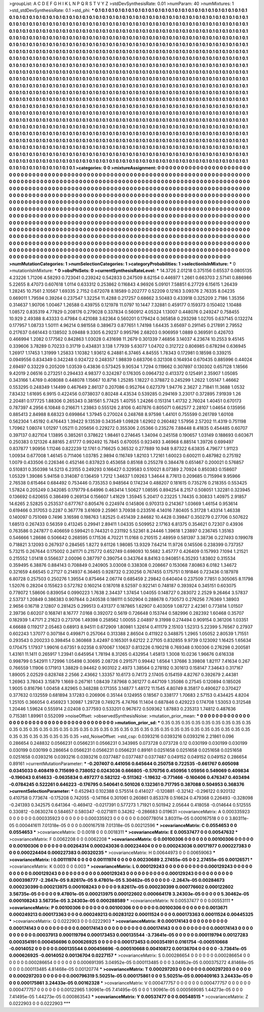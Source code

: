 >groupList:
A C D E F G H I K L
N P Q R S T V Y Z 
>stdDevSynthesisRate:
0.01 
>numParam:
40
>numMixtures:
1
>std_stdDevSynthesisRate:
0.1
>std_phi:
***
0.1 0.1 0.1 0.1 0.1 0.1 0.1 0.1 0.1 0.1
0.1 0.1 0.1 0.1 0.1 0.1 0.1 0.1 0.1 0.1
0.1 0.1 0.1 0.1 0.1 0.1 0.1 0.1 0.1 0.1
0.1 0.1 0.1 0.1 0.1 0.1 0.1 0.1 0.1 0.1
0.1 0.1 0.1 0.1 0.1 0.1 0.1 0.1 0.1 0.1
0.1 0.1 0.1 0.1 0.1 0.1 0.1 0.1 0.1 0.1
0.1 0.1 0.1 0.1 0.1 0.1 0.1 0.1 0.1 0.1
0.1 0.1 0.1 0.1 0.1 0.1 0.1 0.1 0.1 0.1
0.1 0.1 0.1 0.1 0.1 0.1 0.1 0.1 0.1 0.1
0.1 0.1 0.1 0.1 0.1 0.1 0.1 0.1 0.1 0.1
0.1 0.1 0.1 0.1 0.1 0.1 0.1 0.1 0.1 0.1
0.1 0.1 0.1 0.1 0.1 0.1 0.1 0.1 0.1 0.1
0.1 0.1 0.1 0.1 0.1 0.1 0.1 0.1 0.1 0.1
0.1 0.1 0.1 0.1 0.1 0.1 0.1 0.1 0.1 0.1
0.1 0.1 0.1 0.1 0.1 0.1 0.1 0.1 0.1 0.1
0.1 0.1 0.1 0.1 0.1 0.1 0.1 0.1 0.1 0.1
0.1 0.1 0.1 0.1 0.1 0.1 0.1 0.1 0.1 0.1
0.1 0.1 0.1 0.1 0.1 0.1 0.1 0.1 0.1 0.1
0.1 0.1 0.1 0.1 0.1 0.1 0.1 0.1 0.1 0.1
0.1 0.1 0.1 0.1 0.1 0.1 0.1 0.1 0.1 0.1
0.1 0.1 0.1 0.1 0.1 0.1 0.1 0.1 0.1 0.1
0.1 0.1 0.1 0.1 0.1 0.1 0.1 0.1 0.1 0.1
0.1 0.1 0.1 0.1 0.1 0.1 0.1 0.1 0.1 0.1
0.1 0.1 0.1 0.1 0.1 0.1 0.1 0.1 0.1 0.1
0.1 0.1 0.1 0.1 0.1 0.1 0.1 0.1 0.1 0.1
0.1 0.1 0.1 0.1 0.1 0.1 0.1 0.1 0.1 0.1
0.1 0.1 0.1 0.1 0.1 0.1 0.1 0.1 0.1 0.1
0.1 0.1 0.1 0.1 0.1 0.1 0.1 0.1 0.1 0.1
0.1 0.1 0.1 0.1 0.1 0.1 0.1 0.1 0.1 0.1
0.1 0.1 0.1 0.1 0.1 0.1 0.1 0.1 0.1 0.1
0.1 0.1 0.1 0.1 0.1 0.1 0.1 0.1 0.1 0.1
0.1 0.1 0.1 0.1 0.1 0.1 0.1 0.1 0.1 0.1
0.1 0.1 0.1 0.1 0.1 0.1 0.1 0.1 0.1 0.1
0.1 0.1 0.1 0.1 0.1 0.1 0.1 0.1 0.1 0.1
0.1 0.1 0.1 0.1 0.1 0.1 0.1 0.1 0.1 0.1
0.1 0.1 0.1 0.1 0.1 0.1 0.1 0.1 0.1 0.1
0.1 0.1 0.1 0.1 0.1 0.1 0.1 0.1 0.1 0.1
0.1 0.1 0.1 0.1 0.1 0.1 0.1 0.1 0.1 0.1
0.1 0.1 0.1 0.1 0.1 0.1 0.1 0.1 0.1 0.1
0.1 0.1 0.1 0.1 0.1 0.1 0.1 0.1 0.1 0.1
0.1 0.1 0.1 0.1 0.1 0.1 0.1 0.1 0.1 0.1
0.1 0.1 0.1 0.1 0.1 0.1 0.1 0.1 0.1 0.1
0.1 0.1 0.1 0.1 0.1 0.1 0.1 0.1 0.1 0.1
0.1 0.1 0.1 0.1 0.1 0.1 0.1 0.1 0.1 0.1
0.1 0.1 0.1 0.1 0.1 0.1 0.1 0.1 0.1 0.1
0.1 0.1 0.1 0.1 0.1 0.1 0.1 0.1 0.1 0.1
0.1 0.1 0.1 0.1 0.1 0.1 0.1 0.1 0.1 0.1
0.1 0.1 0.1 0.1 0.1 0.1 0.1 0.1 0.1 0.1
0.1 0.1 0.1 0.1 0.1 0.1 0.1 0.1 0.1 0.1
0.1 0.1 0.1 0.1 0.1 0.1 0.1 0.1 0.1 0.1
0.1 0.1 0.1 0.1 0.1 0.1 0.1 0.1 0.1 0.1
0.1 0.1 0.1 0.1 0.1 0.1 0.1 0.1 0.1 0.1
0.1 0.1 0.1 0.1 0.1 0.1 0.1 0.1 0.1 0.1
0.1 0.1 0.1 0.1 0.1 0.1 0.1 0.1 0.1 0.1
0.1 0.1 0.1 0.1 0.1 0.1 0.1 0.1 0.1 0.1
0.1 0.1 0.1 0.1 0.1 0.1 0.1 0.1 0.1 0.1
0.1 0.1 0.1 0.1 0.1 0.1 0.1 0.1 0.1 0.1
0.1 0.1 0.1 0.1 0.1 0.1 0.1 0.1 0.1 0.1
0.1 0.1 0.1 0.1 0.1 0.1 0.1 0.1 0.1 0.1
0.1 0.1 0.1 0.1 0.1 0.1 0.1 0.1 0.1 0.1
0.1 0.1 0.1 0.1 0.1 0.1 0.1 0.1 0.1 0.1
0.1 0.1 0.1 0.1 0.1 0.1 0.1 0.1 0.1 0.1
0.1 0.1 0.1 0.1 0.1 0.1 0.1 0.1 0.1 0.1
0.1 0.1 0.1 0.1 0.1 0.1 0.1 0.1 0.1 0.1
0.1 0.1 0.1 0.1 0.1 0.1 0.1 0.1 0.1 0.1
0.1 0.1 0.1 0.1 0.1 0.1 0.1 0.1 0.1 0.1
0.1 0.1 0.1 0.1 0.1 0.1 0.1 0.1 0.1 0.1
0.1 0.1 0.1 0.1 0.1 0.1 0.1 0.1 0.1 0.1
0.1 0.1 0.1 0.1 0.1 0.1 0.1 0.1 0.1 0.1
0.1 0.1 0.1 0.1 0.1 0.1 0.1 0.1 0.1 0.1
0.1 0.1 0.1 0.1 0.1 0.1 0.1 0.1 0.1 0.1
0.1 0.1 0.1 0.1 0.1 0.1 0.1 0.1 0.1 0.1
0.1 0.1 0.1 0.1 0.1 0.1 0.1 0.1 0.1 0.1
0.1 0.1 0.1 0.1 0.1 0.1 0.1 0.1 0.1 0.1
0.1 0.1 0.1 0.1 0.1 0.1 0.1 0.1 0.1 0.1
0.1 0.1 0.1 0.1 0.1 0.1 0.1 0.1 0.1 0.1
0.1 0.1 0.1 0.1 0.1 0.1 0.1 0.1 0.1 0.1
0.1 0.1 0.1 0.1 0.1 0.1 0.1 0.1 0.1 0.1
0.1 0.1 0.1 0.1 0.1 0.1 0.1 0.1 0.1 0.1
0.1 0.1 0.1 0.1 0.1 0.1 0.1 0.1 0.1 0.1
0.1 0.1 0.1 0.1 0.1 0.1 0.1 0.1 0.1 0.1
0.1 0.1 0.1 0.1 0.1 0.1 0.1 0.1 0.1 0.1
0.1 0.1 0.1 0.1 0.1 
>categories:
0 0
>mixtureAssignment:
0 0 0 0 0 0 0 0 0 0 0 0 0 0 0 0 0 0 0 0 0 0 0 0 0 0 0 0 0 0 0 0 0 0 0 0 0 0 0 0 0 0 0 0 0 0 0 0 0 0
0 0 0 0 0 0 0 0 0 0 0 0 0 0 0 0 0 0 0 0 0 0 0 0 0 0 0 0 0 0 0 0 0 0 0 0 0 0 0 0 0 0 0 0 0 0 0 0 0 0
0 0 0 0 0 0 0 0 0 0 0 0 0 0 0 0 0 0 0 0 0 0 0 0 0 0 0 0 0 0 0 0 0 0 0 0 0 0 0 0 0 0 0 0 0 0 0 0 0 0
0 0 0 0 0 0 0 0 0 0 0 0 0 0 0 0 0 0 0 0 0 0 0 0 0 0 0 0 0 0 0 0 0 0 0 0 0 0 0 0 0 0 0 0 0 0 0 0 0 0
0 0 0 0 0 0 0 0 0 0 0 0 0 0 0 0 0 0 0 0 0 0 0 0 0 0 0 0 0 0 0 0 0 0 0 0 0 0 0 0 0 0 0 0 0 0 0 0 0 0
0 0 0 0 0 0 0 0 0 0 0 0 0 0 0 0 0 0 0 0 0 0 0 0 0 0 0 0 0 0 0 0 0 0 0 0 0 0 0 0 0 0 0 0 0 0 0 0 0 0
0 0 0 0 0 0 0 0 0 0 0 0 0 0 0 0 0 0 0 0 0 0 0 0 0 0 0 0 0 0 0 0 0 0 0 0 0 0 0 0 0 0 0 0 0 0 0 0 0 0
0 0 0 0 0 0 0 0 0 0 0 0 0 0 0 0 0 0 0 0 0 0 0 0 0 0 0 0 0 0 0 0 0 0 0 0 0 0 0 0 0 0 0 0 0 0 0 0 0 0
0 0 0 0 0 0 0 0 0 0 0 0 0 0 0 0 0 0 0 0 0 0 0 0 0 0 0 0 0 0 0 0 0 0 0 0 0 0 0 0 0 0 0 0 0 0 0 0 0 0
0 0 0 0 0 0 0 0 0 0 0 0 0 0 0 0 0 0 0 0 0 0 0 0 0 0 0 0 0 0 0 0 0 0 0 0 0 0 0 0 0 0 0 0 0 0 0 0 0 0
0 0 0 0 0 0 0 0 0 0 0 0 0 0 0 0 0 0 0 0 0 0 0 0 0 0 0 0 0 0 0 0 0 0 0 0 0 0 0 0 0 0 0 0 0 0 0 0 0 0
0 0 0 0 0 0 0 0 0 0 0 0 0 0 0 0 0 0 0 0 0 0 0 0 0 0 0 0 0 0 0 0 0 0 0 0 0 0 0 0 0 0 0 0 0 0 0 0 0 0
0 0 0 0 0 0 0 0 0 0 0 0 0 0 0 0 0 0 0 0 0 0 0 0 0 0 0 0 0 0 0 0 0 0 0 0 0 0 0 0 0 0 0 0 0 0 0 0 0 0
0 0 0 0 0 0 0 0 0 0 0 0 0 0 0 0 0 0 0 0 0 0 0 0 0 0 0 0 0 0 0 0 0 0 0 0 0 0 0 0 0 0 0 0 0 0 0 0 0 0
0 0 0 0 0 0 0 0 0 0 0 0 0 0 0 0 0 0 0 0 0 0 0 0 0 0 0 0 0 0 0 0 0 0 0 0 0 0 0 0 0 0 0 0 0 0 0 0 0 0
0 0 0 0 0 0 0 0 0 0 0 0 0 0 0 0 0 0 0 0 0 0 0 0 0 0 0 0 0 0 0 0 0 0 0 0 0 0 0 0 0 0 0 0 0 0 0 0 0 0
0 0 0 0 0 0 0 0 0 0 0 0 0 0 0 0 0 0 0 0 0 0 0 0 0 
>numMutationCategories:
1
>numSelectionCategories:
1
>categoryProbabilities:
1 
>selectionIsInMixture:
***
0 
>mutationIsInMixture:
***
0 
>obsPhiSets:
0
>currentSynthesisRateLevel:
***
14.3726 2.01218 0.375156 0.65537 0.0805135 4.23226 1.71206 4.58293 0.723041 0.239242
0.542833 0.247509 8.62154 0.446977 1.2661 0.663703 2.57141 0.886986 5.22655 8.47073
0.607618 1.0114 0.633312 0.253862 0.116843 4.96926 5.09101 7.58851 6.27729 6.15615
1.26439 1.28245 10.7561 2.10567 1.69335 2.7152 0.672078 8.18589 0.202777 0.52209
0.12163 3.09376 2.76335 8.04235 0.669011 1.79594 0.39264 0.237547 1.32254 11.4288
0.217257 0.68662 3.50483 0.433918 0.325209 2.7186 1.35356 0.314637 1.90706 1.00467
1.26588 0.439755 0.121978 11.0797 10.1447 7.32881 0.459177 0.159373 0.150402 1.10488
1.08572 0.835319 4.77829 0.208176 0.279028 0.337834 0.560912 4.05324 1.13007 0.448076
0.249247 0.758455 10.929 2.49388 8.43333 0.47984 0.421088 3.62364 0.560201 0.179424
0.365858 0.293298 1.02705 0.637145 0.132274 0.177957 1.08733 1.50111 4.96214 0.981558
0.389673 0.877651 1.74198 1.64435 3.65697 0.291145 0.217891 2.79552 0.217637 0.661443
0.138502 3.09488 9.3305 6.29237 0.995796 2.68203 0.906959 1.0889 0.369591 0.426703
0.466994 1.2082 0.177562 0.842863 1.03028 0.431698 11.2679 0.301339 7.46856 3.14037
4.23674 10.2553 9.45145 0.339606 3.78289 0.70233 0.31719 0.434831 3.138 1.77939
5.63077 1.04702 0.312722 0.806985 0.678294 0.636945 1.26917 1.17453 1.31999 1.25833
1.10382 1.93612 6.24881 6.37465 4.84555 1.78343 0.172981 0.18598 0.339215 0.0949556
0.834349 0.342248 0.924722 0.248357 1.98839 0.683706 0.321308 0.164934 0.670435 0.885996
0.44024 2.69497 0.33229 0.205209 1.03539 0.43836 0.573425 9.90534 1.7294 0.119662
0.307897 0.130302 0.657128 1.18566 9.42019 2.06516 0.273251 0.294433 4.98377 0.324287
0.176305 0.0964732 0.413372 0.125491 2.35907 1.05085 0.343166 1.4769 0.408088 0.448078
1.15667 10.8716 1.25285 1.18227 0.378872 0.245299 1.2622 1.05147 1.46662 0.553295
0.248349 1.14499 0.467649 2.86137 0.207086 0.952764 0.627379 1.94776 2.3627 2.71841
11.3688 1.0532 7.83432 1.61695 6.9915 0.422456 0.0738037 0.80248 4.43534 0.539285
0.294169 3.23017 0.372895 7.91939 1.26 2.20481 0.177725 1.88306 0.265343 0.381561
5.77425 1.40755 1.24266 0.151314 1.41732 2.76024 1.40451 0.670173 0.787397 4.2956
6.10848 0.216671 1.23863 0.555126 2.8106 0.407876 0.805071 0.662577 2.28107 1.04654
0.135956 0.885413 2.84988 8.68323 0.699864 1.37945 0.270024 0.248768 8.97598 1.44101
0.755599 0.261789 1.60108 0.562304 1.45192 0.476443 1.39422 9.13539 0.343549 1.09828
1.62902 0.260482 1.57956 2.57202 11.4319 0.751198 1.70962 1.08074 1.01297 1.05211
0.205656 0.229272 0.355306 2.05366 0.235276 7.88448 8.41835 0.454485 0.60707 0.397137
0.827104 1.13895 0.385261 0.378622 1.98461 0.274645 1.34094 0.245158 0.190657 1.03149
0.188693 0.603671 0.250383 0.121326 4.88165 2.61777 0.992492 15.7845 0.670055 0.923493
3.46968 6.88514 1.39726 0.699497 0.837877 1.90956 1.11246 0.822239 12.1761 0.716625
0.36532 0.277889 10.948 9.87322 6.63835 4.79677 1.91123 1.00934 0.677008 1.46145
0.711406 1.03785 2.9894 0.116749 1.82103 1.72161 1.60023 0.600211 0.487982 0.275192
1.0079 0.433506 0.226346 0.452146 0.837823 0.453658 0.85168 0.255278 0.384478 0.651467
0.200021 0.576857 0.510831 0.350398 14.5213 6.23155 0.249293 0.166427 0.329583 0.510021
8.07389 2.70924 0.850383 0.158607 1.05329 1.39086 5.94158 0.314087 0.136459 1.7212
1.34637 1.09263 1.34644 8.77613 0.209685 0.715994 9.95966 2.76538 0.615464 0.684492
0.753446 0.735353 0.948564 0.174234 0.488207 0.181615 0.735276 0.218355 0.553425 1.57824
0.205249 0.342085 0.179779 6.64996 0.463414 1.50627 1.08595 0.894254 8.2157 0.508051
1.32281 0.323945 0.136692 0.620655 0.386499 0.269134 0.156607 1.41629 1.35945 5.20417
0.23225 1.74435 0.30833 1.40975 2.91857 14.6265 2.52825 0.253537 0.677767 0.805476
0.224974 0.145806 0.970313 0.214367 1.03669 1.46154 0.953614 0.619466 0.317053 0.2287
0.367778 3.61609 2.25961 3.70938 0.233516 4.14016 7.80405 5.31728 1.43314 1.46338
0.140097 0.751069 0.7496 3.16598 0.198763 1.82525 0.451439 2.84682 10.4428 0.39847
0.350279 0.27706 0.507622 1.68513 0.267433 0.56359 0.413245 0.29941 2.89411 1.04335
0.509952 2.17163 6.81375 0.354621 0.72307 0.43936 0.763586 0.247877 0.406659 0.599421
0.744321 0.231192 5.52361 8.24446 1.39618 1.23897 0.236745 1.35163 0.546666 1.28686
0.506642 0.268595 0.171536 4.70221 11.0168 0.210515 2.48959 0.581397 3.38736 0.227493
0.199078 0.718821 3.12093 0.267937 0.284565 1.8272 9.61126 1.98085 13.9329 7.64214
11.9726 0.145506 0.238399 0.737357 5.73215 0.267644 0.175002 0.241171 0.215772 0.652749
0.698093 10.5682 3.45777 0.426409 0.157993 7.1094 1.21521 0.215552 1.01418 0.556637
2.00096 0.387797 0.390754 0.343764 8.84163 0.940851 6.35293 1.83802 0.315534 0.359495
6.38876 0.884143 0.708849 0.240905 3.03008 0.338308 0.208667 0.153068 7.80863 6.0182
1.34672 0.321659 4.66545 0.27127 0.214937 6.36465 0.928732 0.230256 0.767455 0.175751
0.191846 0.723436 0.187978 6.80728 0.257503 0.250276 1.39554 0.875464 2.06774 0.685459
2.29842 0.640404 0.237509 7.7851 0.305065 8.11798 1.52076 0.28204 0.155623 0.572782
0.160214 0.187018 8.52597 0.922141 0.748187 0.393924 0.345151 0.603075 0.778072 1.58606
0.839054 0.0990223 1.7638 2.34437 1.37454 1.04055 0.148727 0.283072 2.2529 9.26464
3.57837 2.53737 1.20849 0.386383 0.907844 0.240538 0.186111 0.502904 0.288678 0.730573
0.276256 7.76369 1.38903 2.9656 0.16718 2.12807 0.281425 0.299513 0.431377 0.187865
1.62907 0.403059 1.08727 2.42361 0.773814 1.01507 2.39736 0.60207 0.168741 8.16777
7.0168 0.392072 0.5619 0.726648 0.153744 0.582996 0.282392 1.60468 0.35707 0.182939
1.47171 2.21623 0.273706 1.49398 0.258562 1.00055 2.04897 9.31998 0.274494 0.909154
0.361206 1.03351 4.66688 0.119217 2.05463 0.68913 8.94511 0.672909 1.80981 1.32614
0.411179 2.15103 1.52313 5.22399 5.76567 0.27937 0.602243 1.37077 0.307184 0.499871
0.257064 0.313388 2.86504 0.411922 0.348875 1.2965 1.05052 2.80539 1.71551 0.293543
0.200233 0.398454 0.360868 3.42497 0.165301 9.62122 2.27105 0.832855 9.9739 0.123092
1.16425 1.65634 0.170475 1.17937 1.99016 0.67351 9.02358 0.970067 1.10637 0.813226
0.190218 0.769348 0.100306 0.276298 0.200581 1.43161 11.1411 0.265917 1.23941 0.645954
1.78194 8.31265 0.432954 1.45813 1.3008 10.0236 1.96676 0.616338 0.998799 0.542911
1.72996 1.05498 0.30695 2.08726 0.291571 0.99442 1.6564 1.37686 3.39808 1.82117
7.41634 0.267 0.766559 1.11906 0.171913 1.38829 0.94462 0.903102 2.4973 1.38564
0.278192 0.301613 0.158147 7.34643 0.317167 1.89005 2.02529 0.828748 2.2566 2.43662
1.33357 10.6173 0.74173 2.17405 0.154159 4.82767 0.392679 2.44381 1.26963 3.78043
3.15879 1.1669 0.267161 1.08439 7.87968 0.361277 0.447109 1.35086 0.27545 0.120894
0.185026 1.9005 0.816796 1.00458 4.82965 0.348288 0.171355 3.14877 1.48172 11.1545
4.80749 8.35817 0.490627 0.370427 0.377632 0.132559 0.681894 3.17283 0.206906 0.35144
0.124955 0.18567 0.338177 1.70683 2.57153 0.434425 4.8204 1.25105 0.366054 0.456923
1.30987 1.29728 0.749275 4.74766 11.1404 0.687846 0.429223 0.174708 1.53053 0.312548
1.20446 1.59624 0.555914 2.02408 0.377593 0.533201 0.967672 0.509362 1.87883 0.235313
1.74812 0.487636 0.715381 1.89961 0.552099 
>noiseOffset:
>observedSynthesisNoise:
>mutation_prior_mean:
***
0 0 0 0 0 0 0 0 0 0
0 0 0 0 0 0 0 0 0 0
0 0 0 0 0 0 0 0 0 0
0 0 0 0 0 0 0 0 0 0
>mutation_prior_sd:
***
0.35 0.35 0.35 0.35 0.35 0.35 0.35 0.35 0.35 0.35
0.35 0.35 0.35 0.35 0.35 0.35 0.35 0.35 0.35 0.35
0.35 0.35 0.35 0.35 0.35 0.35 0.35 0.35 0.35 0.35
0.35 0.35 0.35 0.35 0.35 0.35 0.35 0.35 0.35 0.35
>std_NoiseOffset:
>std_csp:
0.0393216 0.0393216 0.0393216 2.21861 0.096 0.286654 0.248832 0.0566231 0.0566231 0.0566231
0.343985 0.073728 0.073728 0.12 0.030199 0.030199 0.030199 0.030199 0.030199 0.286654
0.0566231 0.0566231 0.0566231 0.89161 0.0251658 0.0251658 0.0251658 0.0251658 0.0251658 0.0393216
0.0393216 0.0393216 0.0377487 0.0377487 0.0377487 0.049152 0.049152 0.049152 0.286654 0.89161
>currentMutationParameter:
***
-0.207407 0.441056 0.645644 0.250758 0.722535 -0.661767 0.605098 0.0345033 0.408419 0.715699
0.738052 0.0243036 0.666805 -0.570756 0.450956 1.05956 0.549069 0.409834 -0.196043 0.614633
-0.0635834 0.497277 0.582122 -0.511362 -1.19632 -0.771466 -0.160406 0.476347 0.403494 -0.0784245
0.522261 0.646223 -0.176795 0.540641 0.501026 0.132361 0.717795 0.387088 0.504953 0.368376
>currentSelectionParameter:
***
0.452943 0.102388 0.575514 0.414027 -0.120881 -0.32142 -0.296122 0.920132 0.410758 0.773674
-0.175208 0.742055 -0.141164 0.301061 0.260861 0.853378 0.516624 0.479368 0.226493 -0.328098
-0.241393 0.342575 0.641364 -0.469412 -0.0217391 0.577273 1.71921 0.501942 2.05644 0.418058
-0.014644 0.512555 0.330812 -0.0630274 0.584657 0.580347 -0.0271811 0.34262 -0.286683 0.019631
>covarianceMatrix:
A
0.000335923	0	0	0	0	0	
0	0.000335923	0	0	0	0	
0	0	0.000335923	0	0	0	
0	0	0	0.000778014	3.80311e-05	0.000167518	
0	0	0	3.80311e-05	0.000441611	7.01318e-05	
0	0	0	0.000167518	7.01318e-05	0.00212596	
***
>covarianceMatrix:
C
0.0554653	0	
0	0.0554653	
***
>covarianceMatrix:
D
0.0018	0	
0	0.0018311	
***
>covarianceMatrix:
E
0.00537477	0	
0	0.00547632	
***
>covarianceMatrix:
F
0.0062208	0	
0	0.0062208	
***
>covarianceMatrix:
G
0.00100306	0	0	0	0	0	
0	0.00100306	0	0	0	0	
0	0	0.00100306	0	0	0	
0	0	0	0.00264314	0.000243036	0.000224404	
0	0	0	0.000243036	0.00171977	0.000227383	
0	0	0	0.000224404	0.000227383	0.00320235	
***
>covarianceMatrix:
H
0.00644973	0	
0	0.00659063	
***
>covarianceMatrix:
I
0.00111974	0	0	0	
0	0.00111974	0	0	
0	0	0.00230689	2.27455e-05	
0	0	2.27455e-05	0.00126571	
***
>covarianceMatrix:
K
0.003	0	
0	0.003	
***
>covarianceMatrix:
L
0.000129243	0	0	0	0	0	0	0	0	0	
0	0.000129243	0	0	0	0	0	0	0	0	
0	0	0.000129243	0	0	0	0	0	0	0	
0	0	0	0.000129243	0	0	0	0	0	0	
0	0	0	0	0.000129243	0	0	0	0	0	
0	0	0	0	0	0.000398777	-2.2647e-05	9.82617e-05	9.47801e-05	5.30462e-05	
0	0	0	0	0	-2.2647e-05	0.00284673	0.000230399	0.000213975	0.000108243	
0	0	0	0	0	9.82617e-05	0.000230399	0.000776602	0.000122602	3.56735e-05	
0	0	0	0	0	9.47801e-05	0.000213975	0.000122602	0.000664178	3.24303e-05	
0	0	0	0	0	5.30462e-05	0.000108243	3.56735e-05	3.24303e-05	0.000288589	
***
>covarianceMatrix:
N
0.00537477	0	
0	0.00553111	
***
>covarianceMatrix:
P
0.00100306	0	0	0	0	0	
0	0.00100306	0	0	0	0	
0	0	0.00100306	0	0	0	
0	0	0	0.0013671	0.000249213	0.000173363	
0	0	0	0.000249213	0.00283122	0.00011524	
0	0	0	0.000173363	0.00011524	0.00445325	
***
>covarianceMatrix:
Q
0.0222903	0	
0	0.0222903	
***
>covarianceMatrix:
R
0.000174143	0	0	0	0	0	0	0	0	0	
0	0.000174143	0	0	0	0	0	0	0	0	
0	0	0.000174143	0	0	0	0	0	0	0	
0	0	0	0.000174143	0	0	0	0	0	0	
0	0	0	0	0.000174143	0	0	0	0	0	
0	0	0	0	0	0.00037913	0.000119794	0.000173453	0.000135544	-3.73641e-05	
0	0	0	0	0	0.000119794	0.00127283	0.000354191	0.000456696	0.000626925	
0	0	0	0	0	0.000173453	0.000354191	0.0161754	-0.000510668	-0.0014052	
0	0	0	0	0	0.000135544	0.000456696	-0.000510668	0.00410872	0.00136704	
0	0	0	0	0	-3.73641e-05	0.000626925	-0.0014052	0.00136704	0.0227157	
***
>covarianceMatrix:
S
0.000286654	0	0	0	0	0	
0	0.000286654	0	0	0	0	
0	0	0.000286654	0	0	0	
0	0	0	0.000691395	3.04952e-05	0.000113485	
0	0	0	3.04952e-05	0.000375272	4.81468e-05	
0	0	0	0.000113485	4.81468e-05	0.00120774	
***
>covarianceMatrix:
T
0.000297203	0	0	0	0	0	
0	0.000297203	0	0	0	0	
0	0	0.000297203	0	0	0	
0	0	0	0.000796319	5.50251e-05	0.000175861	
0	0	0	5.50251e-05	0.000409163	3.24433e-05	
0	0	0	0.000175861	3.24433e-05	0.00162328	
***
>covarianceMatrix:
V
0.000477757	0	0	0	0	0	
0	0.000477757	0	0	0	0	
0	0	0.000477757	0	0	0	
0	0	0	0.00122965	1.90961e-05	7.41495e-05	
0	0	0	1.90961e-05	0.000569085	1.44273e-05	
0	0	0	7.41495e-05	1.44273e-05	0.000863543	
***
>covarianceMatrix:
Y
0.00537477	0	
0	0.00548515	
***
>covarianceMatrix:
Z
0.0222903	0	
0	0.0222903	
***

